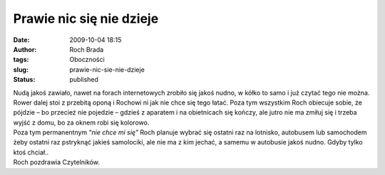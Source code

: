 Prawie nic się nie dzieje
#########################
:date: 2009-10-04 18:15
:author: Roch Brada
:tags: Oboczności
:slug: prawie-nic-sie-nie-dzieje
:status: published

| Nudą jakoś zawiało, nawet na forach internetowych zrobiło się jakoś nudno, w kółko to samo i już czytać tego nie można. Rower dalej stoi z przebitą oponą i Rochowi ni jak nie chce się tego łatać. Poza tym wszystkim Roch obiecuje sobie, że pójdzie – bo przecież nie pojedzie – gdzieś z aparatem i na obietnicach się kończy, ale jutro nie ma zmiłuj się i trzeba wyjść z domu, bo za oknem robi się kolorowo.
| Poza tym permanentnym “\ *nie chce mi się”* Roch planuje wybrać się ostatni raz na lotnisko, autobusem lub samochodem żeby ostatni raz pstryknąć jakieś samolociki, ale nie ma z kim jechać, a samemu w autobusie jakoś nudno. Gdyby tylko ktoś chciał..
| Roch pozdrawia Czytelników.
